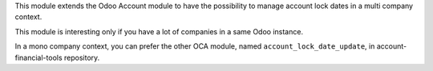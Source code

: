 This module extends the Odoo Account module to have the possibility to manage
account lock dates in a multi company context.

This module is interesting only if you have a lot of companies in a same Odoo instance.

In a mono company context, you can prefer the other OCA module, named ``account_lock_date_update``,
in account-financial-tools repository.
